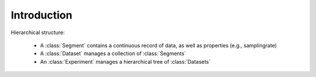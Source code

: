 ============
Introduction
============

Hierarchical structure: 

 - A :class:`Segment` contains a continuous record of data, as well as 
   properties (e.g., samplingrate)
 - A :class:`Dataset` manages a collection of 
   :class:`Segments`
 - An :class:`Experiment` manages a hierarchical tree of 
   :class:`Datasets`

.. 
    automodule:: eelbrain.psyphys

